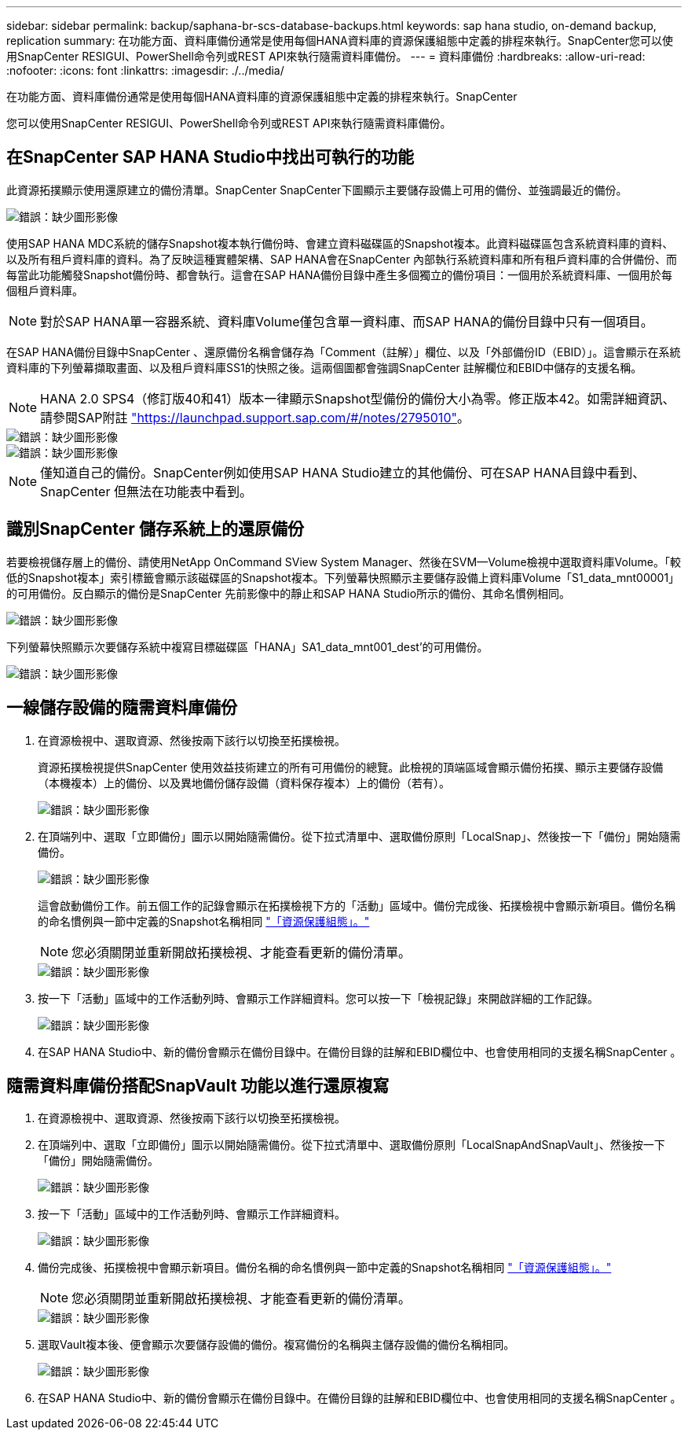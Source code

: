 ---
sidebar: sidebar 
permalink: backup/saphana-br-scs-database-backups.html 
keywords: sap hana studio, on-demand backup, replication 
summary: 在功能方面、資料庫備份通常是使用每個HANA資料庫的資源保護組態中定義的排程來執行。SnapCenter您可以使用SnapCenter RESIGUI、PowerShell命令列或REST API來執行隨需資料庫備份。 
---
= 資料庫備份
:hardbreaks:
:allow-uri-read: 
:nofooter: 
:icons: font
:linkattrs: 
:imagesdir: ./../media/


[role="lead"]
在功能方面、資料庫備份通常是使用每個HANA資料庫的資源保護組態中定義的排程來執行。SnapCenter

您可以使用SnapCenter RESIGUI、PowerShell命令列或REST API來執行隨需資料庫備份。



== 在SnapCenter SAP HANA Studio中找出可執行的功能

此資源拓撲顯示使用還原建立的備份清單。SnapCenter SnapCenter下圖顯示主要儲存設備上可用的備份、並強調最近的備份。

image::saphana-br-scs-image82.png[錯誤：缺少圖形影像]

使用SAP HANA MDC系統的儲存Snapshot複本執行備份時、會建立資料磁碟區的Snapshot複本。此資料磁碟區包含系統資料庫的資料、以及所有租戶資料庫的資料。為了反映這種實體架構、SAP HANA會在SnapCenter 內部執行系統資料庫和所有租戶資料庫的合併備份、而每當此功能觸發Snapshot備份時、都會執行。這會在SAP HANA備份目錄中產生多個獨立的備份項目：一個用於系統資料庫、一個用於每個租戶資料庫。


NOTE: 對於SAP HANA單一容器系統、資料庫Volume僅包含單一資料庫、而SAP HANA的備份目錄中只有一個項目。

在SAP HANA備份目錄中SnapCenter 、還原備份名稱會儲存為「Comment（註解）」欄位、以及「外部備份ID（EBID）」。這會顯示在系統資料庫的下列螢幕擷取畫面、以及租戶資料庫SS1的快照之後。這兩個圖都會強調SnapCenter 註解欄位和EBID中儲存的支援名稱。


NOTE: HANA 2.0 SPS4（修訂版40和41）版本一律顯示Snapshot型備份的備份大小為零。修正版本42。如需詳細資訊、請參閱SAP附註 https://launchpad.support.sap.com/["https://launchpad.support.sap.com/#/notes/2795010"^]。

image::saphana-br-scs-image83.png[錯誤：缺少圖形影像]

image::saphana-br-scs-image84.png[錯誤：缺少圖形影像]


NOTE: 僅知道自己的備份。SnapCenter例如使用SAP HANA Studio建立的其他備份、可在SAP HANA目錄中看到、SnapCenter 但無法在功能表中看到。



== 識別SnapCenter 儲存系統上的還原備份

若要檢視儲存層上的備份、請使用NetApp OnCommand SView System Manager、然後在SVM—Volume檢視中選取資料庫Volume。「較低的Snapshot複本」索引標籤會顯示該磁碟區的Snapshot複本。下列螢幕快照顯示主要儲存設備上資料庫Volume「S1_data_mnt00001」的可用備份。反白顯示的備份是SnapCenter 先前影像中的靜止和SAP HANA Studio所示的備份、其命名慣例相同。

image::saphana-br-scs-image85.png[錯誤：缺少圖形影像]

下列螢幕快照顯示次要儲存系統中複寫目標磁碟區「HANA」SA1_data_mnt001_dest'的可用備份。

image::saphana-br-scs-image86.png[錯誤：缺少圖形影像]



== 一線儲存設備的隨需資料庫備份

. 在資源檢視中、選取資源、然後按兩下該行以切換至拓撲檢視。
+
資源拓撲檢視提供SnapCenter 使用效益技術建立的所有可用備份的總覽。此檢視的頂端區域會顯示備份拓撲、顯示主要儲存設備（本機複本）上的備份、以及異地備份儲存設備（資料保存複本）上的備份（若有）。

+
image::saphana-br-scs-image86.5.png[錯誤：缺少圖形影像]

. 在頂端列中、選取「立即備份」圖示以開始隨需備份。從下拉式清單中、選取備份原則「LocalSnap」、然後按一下「備份」開始隨需備份。
+
image::saphana-br-scs-image87.png[錯誤：缺少圖形影像]

+
這會啟動備份工作。前五個工作的記錄會顯示在拓撲檢視下方的「活動」區域中。備份完成後、拓撲檢視中會顯示新項目。備份名稱的命名慣例與一節中定義的Snapshot名稱相同 link:saphana-br-scs-snapcenter-resource-specific-configuration-for-sap-hana-database-backups.html#resource-protection-configuration["「資源保護組態」。"]

+

NOTE: 您必須關閉並重新開啟拓撲檢視、才能查看更新的備份清單。

+
image::saphana-br-scs-image88.png[錯誤：缺少圖形影像]

. 按一下「活動」區域中的工作活動列時、會顯示工作詳細資料。您可以按一下「檢視記錄」來開啟詳細的工作記錄。
+
image::saphana-br-scs-image89.png[錯誤：缺少圖形影像]

. 在SAP HANA Studio中、新的備份會顯示在備份目錄中。在備份目錄的註解和EBID欄位中、也會使用相同的支援名稱SnapCenter 。




== 隨需資料庫備份搭配SnapVault 功能以進行還原複寫

. 在資源檢視中、選取資源、然後按兩下該行以切換至拓撲檢視。
. 在頂端列中、選取「立即備份」圖示以開始隨需備份。從下拉式清單中、選取備份原則「LocalSnapAndSnapVault」、然後按一下「備份」開始隨需備份。
+
image::saphana-br-scs-image90.png[錯誤：缺少圖形影像]

. 按一下「活動」區域中的工作活動列時、會顯示工作詳細資料。
+
image::saphana-br-scs-image91.png[錯誤：缺少圖形影像]

. 備份完成後、拓撲檢視中會顯示新項目。備份名稱的命名慣例與一節中定義的Snapshot名稱相同 link:saphana-br-scs-snapcenter-resource-specific-configuration-for-sap-hana-database-backups.html#resource-protection-configuration["「資源保護組態」。"]
+

NOTE: 您必須關閉並重新開啟拓撲檢視、才能查看更新的備份清單。

+
image::saphana-br-scs-image92.png[錯誤：缺少圖形影像]

. 選取Vault複本後、便會顯示次要儲存設備的備份。複寫備份的名稱與主儲存設備的備份名稱相同。
+
image::saphana-br-scs-image93.png[錯誤：缺少圖形影像]

. 在SAP HANA Studio中、新的備份會顯示在備份目錄中。在備份目錄的註解和EBID欄位中、也會使用相同的支援名稱SnapCenter 。

